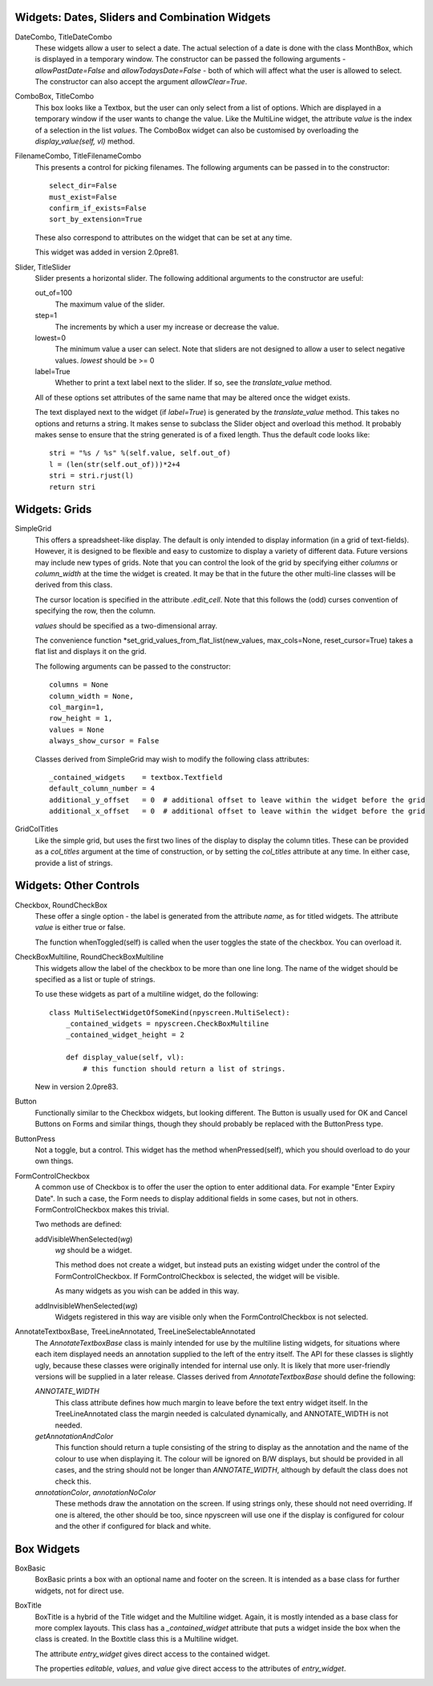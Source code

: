 Widgets: Dates, Sliders and Combination Widgets
***********************************************

DateCombo, TitleDateCombo
    These widgets allow a user to select a date.  The actual selection of a date is done with the class MonthBox, which is displayed in a temporary window.  The constructor can be passed the following arguments - `allowPastDate=False` and `allowTodaysDate=False` - both of which will affect what the user is allowed to select. The constructor can also accept the argument `allowClear=True`.

ComboBox, TitleCombo
    This box looks like a Textbox, but the user can only select from a list of options.  Which are displayed in a temporary window if the user wants to change the value.  Like the MultiLine widget, the attribute *value* is the index of a selection in the list *values*.  The ComboBox widget can also be customised by overloading the *display_value(self, vl)* method. 

FilenameCombo, TitleFilenameCombo
    This presents a control for picking filenames.  The following arguments can be passed in to the constructor::
        
        select_dir=False
        must_exist=False
        confirm_if_exists=False
        sort_by_extension=True
        
    These also correspond to attributes on the widget that can be set at any time.
    
    This widget was added in version 2.0pre81.
        


Slider, TitleSlider
   Slider presents a horizontal slider.  The following additional arguments to the constructor are useful:

   out_of=100
      The maximum value of the slider.
   step=1
      The increments by which a user my increase or decrease the value.
   lowest=0
      The minimum value a user can select. Note that sliders are not designed to allow a user to select negative values.  *lowest* should be >= 0
   label=True
      Whether to print a text label next to the slider.  If so, see the *translate_value* method.
      
   All of these options set attributes of the same name that may be altered once the widget exists.
   
   The text displayed next to the widget (if *label=True*) is generated by the *translate_value* method.  This takes no options and returns a string.  It makes sense to subclass the Slider object and overload this method.  It probably makes sense to ensure that the string generated is of a fixed length.  Thus the default code looks like::
   
      stri = "%s / %s" %(self.value, self.out_of)
      l = (len(str(self.out_of)))*2+4
      stri = stri.rjust(l)
      return stri


Widgets: Grids
**************

SimpleGrid
    This offers a spreadsheet-like display.  The default is only intended to display information (in a grid of text-fields).  However, it is designed to be flexible and easy to customize to display a variety of different data.  Future versions may include new types of grids.  Note that you can control the look of the grid by specifying either *columns* or *column_width* at the time the widget is created.  It may be that in the future the other multi-line classes will be derived from this class.

    The cursor location is specified in the attribute *.edit_cell*.  Note that this follows the (odd) curses convention of specifying the row, then the column.

    *values* should be specified as a two-dimensional array.
    
    The convenience function *set_grid_values_from_flat_list(new_values, max_cols=None, reset_cursor=True) takes a flat list and displays it on the grid.
    
    The following arguments can be passed to the constructor::
                
        columns = None
        column_width = None, 
        col_margin=1, 
        row_height = 1, 
        values = None
        always_show_cursor = False
    
    Classes derived from SimpleGrid may wish to modify the following class attributes::
    
        _contained_widgets    = textbox.Textfield
        default_column_number = 4  
        additional_y_offset   = 0  # additional offset to leave within the widget before the grid 
        additional_x_offset   = 0  # additional offset to leave within the widget before the grid
    
    

GridColTitles
    Like the simple grid, but uses the first two lines of the display to display the column titles.  These can be provided as a *col_titles* argument at the time of construction, or by setting the *col_titles* attribute at any time.  In either case, provide a list of strings.


Widgets: Other Controls
***********************

Checkbox, RoundCheckBox
   These offer a single option - the label is generated from the attribute *name*, as for titled widgets.  The attribute *value* is either true or false.
   
   The function whenToggled(self) is called when the user toggles the state of the checkbox.  You can overload it.
   
CheckBoxMultiline, RoundCheckBoxMultiline
	This widgets allow the label of the checkbox to be more than one line long.  The name of the widget should be specified as a
	list or tuple of strings.
	
	To use these widgets as part of a multiline widget, do the following::
	
		class MultiSelectWidgetOfSomeKind(npyscreen.MultiSelect):
		    _contained_widgets = npyscreen.CheckBoxMultiline
		    _contained_widget_height = 2
    
		    def display_value(self, vl):
		        # this function should return a list of strings.
	
	
	New in version 2.0pre83.


Button
   Functionally similar to the Checkbox widgets, but looking different.  The Button is usually used for OK and Cancel Buttons on Forms and similar things, though they should probably be replaced with the ButtonPress type.
   
ButtonPress
    Not a toggle, but a control.  This widget has the method whenPressed(self), which you should overload to do your own things.
   
FormControlCheckbox
   A common use of Checkbox is to offer the user the option to enter additional data.  For example "Enter Expiry Date".  In such a case, the Form needs to display additional fields in some cases, but not in others.  FormControlCheckbox makes this trivial.
   
   Two methods are defined:
   
   addVisibleWhenSelected(*wg*)
      *wg* should be a widget.  
      
      This method does not create a widget, but instead puts an existing widget under the control of the FormControlCheckbox.  If FormControlCheckbox is selected, the widget will be visible.  
      
      As many widgets as you wish can be added in this way.
      
   addInvisibleWhenSelected(*wg*)
      Widgets registered in this way are visible only when the FormControlCheckbox is not selected.
      
AnnotateTextboxBase, TreeLineAnnotated, TreeLineSelectableAnnotated
    The *AnnotateTextboxBase* class is mainly intended for use by the
    multiline listing widgets, for situations where each item displayed needs an
    annotation supplied to the left of the entry itself.  The API for these
    classes is slightly ugly, because these classes were originally intended for
    internal use only.  It is likely that more user-friendly versions will be
    supplied in a later release.  Classes derived from *AnnotateTextboxBase*
    should define the following:

    *ANNOTATE_WIDTH*
        This class attribute defines how much margin to leave before the
        text entry widget itself.  In the TreeLineAnnotated class the margin needed is calculated
        dynamically, and ANNOTATE_WIDTH is not needed.

    *getAnnotationAndColor* 
        This function should return a tuple consisting of the string to
        display as the annotation and the name of the colour to use when displaying
        it.  The colour will be ignored on B/W displays, but should be provided in
        all cases, and the string should not be longer than *ANNOTATE_WIDTH*,
        although by default the class does not check this.

    *annotationColor*, *annotationNoColor*
        These methods draw the annotation on the screen.  If using strings
        only, these should not need overriding.  If one is altered, the other should
        be too, since npyscreen will use one if the display is configured for colour
        and the other if configured for black and white.

Box Widgets
***********
BoxBasic
   BoxBasic prints a box with an optional name and footer on the screen.  It is intended as a base class for further widgets, not for direct use.
  
BoxTitle
    BoxTitle is a hybrid of the Title widget and the Multiline widget.  Again, it is mostly intended as a base class for more complex layouts.  This class has a `_contained_widget` attribute that puts a widget inside the box when the class is created.  In the Boxtitle class this is a Multiline widget.  
    
    The attribute `entry_widget` gives direct access to the contained widget.
    
    The properties `editable`, `values`, and `value` give direct access to the attributes of `entry_widget`.

